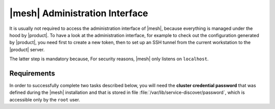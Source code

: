 .. SPDX-FileCopyrightText: 2022 Zextras <https://www.zextras.com/>
..
.. SPDX-License-Identifier: CC-BY-NC-SA-4.0

.. _mesh-gui:

|mesh| Administration Interface
===============================

It is usually not required to access the administration interface of
|mesh|, because everything is managed under the hood by |product|. To
have a look at the administration interface, for example to check out
the configuration generated by |product|, you need first to create a
new token, then to set up an SSH tunnel from the current workstation
to the |product| server.

The latter step is mandatory because, For security reasons, |mesh|
only listens on ``localhost``.

Requirements
------------

In order to successfully complete two tasks described below, you will
need the **cluster credential password** that was defined during the
|mesh| installation and that is stored in file
:file:`/var/lib/service-discover/password`, which is accessible only
by the ``root`` user.

.. card:: Create Token
   :class-header: sd-font-weight-bold sd-fs-5

   You need to create a **bootstrap token** that will be used to
   create any additional token.

   .. code:: console

      # service-discover bootstrap-token

   You need to provide the **cluster credential password** that you
   used in the previous step.

   .. warning:: The *bootstrap token* is the most important building
      block of |mesh| and should only be used to create other tokens:
      if lost, **all tokens must be regenerated**, so keep it safe!

.. card:: Create tunnel
   :class-header: sd-font-weight-bold sd-fs-5

   .. code:: console

      # ssh -N -f -L 8500:localhost:8500 root@<IP Address>

